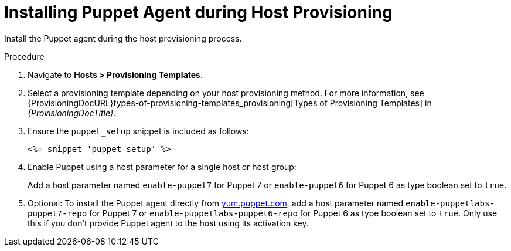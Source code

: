 [id="Installing_Puppet_Agent_during_Host_Provisioning_{context}"]
= Installing Puppet Agent during Host Provisioning

Install the Puppet agent during the host provisioning process.

.Procedure
. Navigate to *Hosts > Provisioning Templates*.
. Select a provisioning template depending on your host provisioning method.
For more information, see {ProvisioningDocURL}types-of-provisioning-templates_provisioning[Types of Provisioning Templates] in _{ProvisioningDocTitle}_.
. Ensure the `puppet_setup` snippet is included as follows:
+
[options="nowrap", subs="+quotes,verbatim,attributes"]
----
<%= snippet 'puppet_setup' %>
----
. Enable Puppet using a host parameter for a single host or host group:
+
Add a host parameter named `enable-puppet7` for Puppet 7
ifndef::satellite[]
or `enable-puppet6` for Puppet 6
endif::[]
as type boolean set to `true`.
. Optional: To install the Puppet agent directly from https://yum.puppet.com/[yum.puppet.com], add a host parameter named `enable-puppetlabs-puppet7-repo` for Puppet 7
ifndef::satellite[]
or `enable-puppetlabs-puppet6-repo` for Puppet 6
endif::[]
as type boolean set to `true`.
ifndef::katello[]
Only use this if you don't provide Puppet agent to the host using its activation key.
endif::[]
